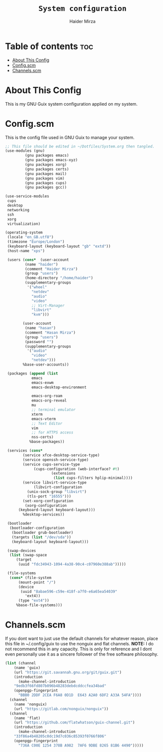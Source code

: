 #+TITLE: =System configuration=
#+AUTHOR: Haider Mirza
* Table of contents :toc:
- [[#about-this-config][About This Config]]
- [[#configscm][Config.scm]]
- [[#channelsscm][Channels.scm]]

* About This Config
  This is my GNU Guix system configuration applied on my system.
* Config.scm
  This is the config file used in GNU Guix to manage your system.
#+BEGIN_SRC scheme :tangle "/sudo::/etc/config.scm"
  ;; This file should be edited in ~/Dotfiles/System.org then tangled.
  (use-modules (gnu)
	       (gnu packages emacs)
	       (gnu packages emacs-xyz)
	       (gnu packages xorg)
	       (gnu packages certs)
	       (gnu packages mail)
	       (gnu packages vim)
	       (gnu packages cups)
	       (gnu packages gcc))

  (use-service-modules
   cups
   desktop
   networking
   ssh
   xorg
   virtualization)

  (operating-system
   (locale "en_GB.utf8")
   (timezone "Europe/London")
   (keyboard-layout (keyboard-layout "gb" "extd"))
   (host-name "xps")

   (users (cons*  (user-account
		   (name "haider")
		   (comment "Haider Mirza")
		   (group "users")
		   (home-directory "/home/haider")
		   (supplementary-groups
		    '("wheel"
		      "netdev"
		      "audio"
		      "video"
		      ;; Virt-Manager
		      "libvirt"
		      "kvm")))

		  (user-account
		   (name "hasan")
		   (comment "Hasan Mirza")
		   (group "users")
		   (password "")
		   (supplementary-groups
		    '("audio"               
		      "video"               
		      "netdev")))            
		  %base-user-accounts))

   (packages (append (list
		      emacs
		      emacs-exwm
		      emacs-desktop-environment

		      emacs-org-roam
		      emacs-org-reveal
		      mu
		      ;; terminal emulator
		      xterm
		      emacs-vterm
		      ;; Text Editor
		      vim
		      ;; for HTTPS access
		      nss-certs)
		     %base-packages))

   (services (cons*
	      (service xfce-desktop-service-type)
	      (service openssh-service-type)
	      (service cups-service-type
		       (cups-configuration (web-interface? #t)
					   (extensions
					    (list cups-filters hplip-minimal))))
	      (service libvirt-service-type
		       (libvirt-configuration
			(unix-sock-group "libvirt")
			(tls-port "16555")))
	      (set-xorg-configuration
	       (xorg-configuration
		(keyboard-layout keyboard-layout)))
	      %desktop-services))

   (bootloader
    (bootloader-configuration
     (bootloader grub-bootloader)
     (targets (list "/dev/sda"))
     (keyboard-layout keyboard-layout)))

   (swap-devices
    (list (swap-space
	   (target
	    (uuid "fdc34943-1094-4a38-90c4-c07960e388ab")))))

   (file-systems
    (cons* (file-system
	    (mount-point "/")
	    (device
	     (uuid "8abae596-c59e-418f-a7f0-e6a65ea54039"
		   'ext4))
	    (type "ext4"))
	   %base-file-systems)))
#+END_SRC

* Channels.scm
  If you dont want to just use the default channels for whatever reason, place this file in ~/.config/guix to use the nonguix and flat channels.
  *NOTE:* I do not recommend this in any capacity. This is only for reference and I dont even personally use it as a sincere follower of the free software philosophy.

  #+BEGIN_SRC scheme
    (list (channel
	    (name 'guix)
	    (url "https://git.savannah.gnu.org/git/guix.git")
	    (introduction
	      (make-channel-introduction
		"9edb3f66fd807b096b48283debdcddccfea34bad"
		(openpgp-fingerprint
		  "BBB0 2DDF 2CEA F6A8 0D1D  E643 A2A0 6DF2 A33A 54FA"))))
	  (channel
	    (name 'nonguix)
	    (url "https://gitlab.com/nonguix/nonguix"))
	  (channel
	    (name 'flat)
	    (url "https://github.com/flatwhatson/guix-channel.git")
	    (introduction
	      (make-channel-introduction
		"33f86a4b48205c0dc19d7c036c85393f0766f806"
		(openpgp-fingerprint
		  "736A C00E 1254 378B A982  7AF6 9DBE 8265 81B6 4490")))))

  #+END_SRC
